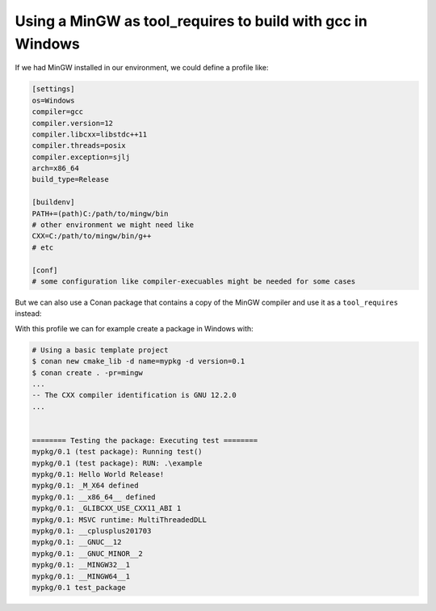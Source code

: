 .. _examples_dev_flow_tool_requires_mingw:

Using a MinGW as tool_requires to build with gcc in Windows
-----------------------------------------------------------

If we had MinGW installed in our environment, we could define a profile like:

.. code-block::

    [settings]
    os=Windows
    compiler=gcc
    compiler.version=12
    compiler.libcxx=libstdc++11
    compiler.threads=posix
    compiler.exception=sjlj
    arch=x86_64
    build_type=Release

    [buildenv]
    PATH+=(path)C:/path/to/mingw/bin
    # other environment we might need like
    CXX=C:/path/to/mingw/bin/g++
    # etc

    [conf]
    # some configuration like compiler-execuables might be needed for some cases


But we can also use a Conan package that contains a copy of the MinGW compiler and use it
as a ``tool_requires`` instead:

.. code-block::
    :caption: mingw-profile.txt

    [settings]
    os=Windows
    compiler=gcc
    compiler.version=12
    compiler.libcxx=libstdc++11
    compiler.threads=posix
    compiler.exception=seh
    arch=x86_64
    build_type=Release


    [tool_requires]
    mingw-builds/12.2.0


With this profile we can for example create a package in Windows with:


.. code-block:: bash

    # Using a basic template project
    $ conan new cmake_lib -d name=mypkg -d version=0.1
    $ conan create . -pr=mingw
    ...
    -- The CXX compiler identification is GNU 12.2.0
    ...


    ======== Testing the package: Executing test ========
    mypkg/0.1 (test package): Running test()
    mypkg/0.1 (test package): RUN: .\example
    mypkg/0.1: Hello World Release!
    mypkg/0.1: _M_X64 defined
    mypkg/0.1: __x86_64__ defined
    mypkg/0.1: _GLIBCXX_USE_CXX11_ABI 1
    mypkg/0.1: MSVC runtime: MultiThreadedDLL
    mypkg/0.1: __cplusplus201703
    mypkg/0.1: __GNUC__12
    mypkg/0.1: __GNUC_MINOR__2
    mypkg/0.1: __MINGW32__1
    mypkg/0.1: __MINGW64__1
    mypkg/0.1 test_package


.. seealso::

    - The ConanCenter web page for the `mingw-builds package <https://conan.io/center/recipes/mingw-builds>`_
    - The ``conan-center-index`` `mingw-builds Github repo recipe <https://github.com/conan-io/conan-center-index/tree/master/recipes/mingw-builds/all>`_
